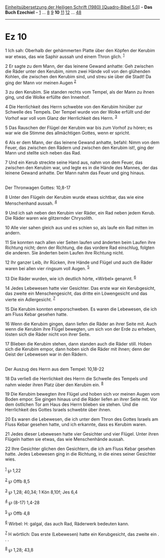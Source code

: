 :PROPERTIES:
:ID:       6e81252f-8d9a-42fb-a236-4f123bdb3a53
:END:
<<navbar>>
[[../index.html][Einheitsübersetzung der Heiligen Schrift (1980)
[Quadro-Bibel 5.0]]] -- *Das Buch Ezechiel* -- [[file:Ez_1.html][1]] ...
[[file:Ez_8.html][8]] [[file:Ez_9.html][9]] *10* [[file:Ez_11.html][11]]
[[file:Ez_12.html][12]] ... [[file:Ez_48.html][48]]

--------------

* Ez 10
  :PROPERTIES:
  :CUSTOM_ID: ez-10
  :END:

<<verses>>

<<v1>>
1 Ich sah: Oberhalb der gehämmerten Platte über den Köpfen der Kerubim
war etwas, das wie Saphir aussah und einem Thron glich. ^{[[#fn1][1]]}

<<v2>>
2 Er sagte zu dem Mann, der das leinene Gewand anhatte: Geh zwischen die
Räder unter den Kerubim, nimm zwei Hände voll von den glühenden Kohlen,
die zwischen den Kerubim sind, und streu sie über die Stadt! Da ging der
Mann vor meinen Augen ^{[[#fn2][2]]}

<<v3>>
3 zu den Kerubim. Sie standen rechts vom Tempel, als der Mann zu ihnen
ging, und die Wolke erfüllte den Innenhof.

<<v4>>
4 Die Herrlichkeit des Herrn schwebte von den Kerubim hinüber zur
Schwelle des Tempels. Der Tempel wurde von der Wolke erfüllt und der
Vorhof war voll vom Glanz der Herrlichkeit des Herrn. ^{[[#fn3][3]]}

<<v5>>
5 Das Rauschen der Flügel der Kerubim war bis zum Vorhof zu hören; es
war wie die Stimme des allmächtigen Gottes, wenn er spricht.

<<v6>>
6 Als er dem Mann, der das leinene Gewand anhatte, befahl: Nimm von dem
Feuer, das zwischen den Rädern und zwischen den Kerubim ist!, ging der
Mann und stellte sich neben das Rad.

<<v7>>
7 Und ein Kerub streckte seine Hand aus, nahm von dem Feuer, das
zwischen den Kerubim war, und legte es in die Hände des Mannes, der das
leinene Gewand anhatte. Der Mann nahm das Feuer und ging hinaus.\\
\\

<<v8>>
**** Der Thronwagen Gottes: 10,8-17
     :PROPERTIES:
     :CUSTOM_ID: der-thronwagen-gottes-108-17
     :END:
8 Unter den Flügeln der Kerubim wurde etwas sichtbar, das wie eine
Menschenhand aussah. ^{[[#fn4][4]]}

<<v9>>
9 Und ich sah neben den Kerubim vier Räder, ein Rad neben jedem Kerub.
Die Räder waren wie glitzernder Chrysolith.

<<v10>>
10 Alle vier sahen gleich aus und es schien so, als laufe ein Rad mitten
im andern.

<<v11>>
11 Sie konnten nach allen vier Seiten laufen und änderten beim Laufen
ihre Richtung nicht; denn der Richtung, die das vordere Rad einschlug,
folgten die anderen. Sie änderten beim Laufen ihre Richtung nicht.

<<v12>>
12 Ihr ganzer Leib, ihr Rücken, ihre Hände und Flügel und auch die Räder
waren bei allen vier ringsum voll Augen. ^{[[#fn5][5]]}

<<v13>>
13 Die Räder wurden, wie ich deutlich hörte, «Wirbel» genannt.
^{[[#fn6][6]]}

<<v14>>
14 Jedes Lebewesen hatte vier Gesichter. Das erste war ein Kerubgesicht,
das zweite ein Menschengesicht, das dritte ein Löwengesicht und das
vierte ein Adlergesicht. ^{[[#fn7][7]]}

<<v15>>
15 Die Kerubim konnten emporschweben. Es waren die Lebewesen, die ich am
Fluss Kebar gesehen hatte.

<<v16>>
16 Wenn die Kerubim gingen, dann liefen die Räder an ihrer Seite mit.
Auch wenn die Kerubim ihre Flügel bewegten, um sich von der Erde zu
erheben, lösten sich die Räder nicht von ihrer Seite.

<<v17>>
17 Blieben die Kerubim stehen, dann standen auch die Räder still. Hoben
sich die Kerubim empor, dann hoben sich die Räder mit ihnen; denn der
Geist der Lebewesen war in den Rädern.\\
\\

<<v18>>
**** Der Auszug des Herrn aus dem Tempel: 10,18-22
     :PROPERTIES:
     :CUSTOM_ID: der-auszug-des-herrn-aus-dem-tempel-1018-22
     :END:
18 Da verließ die Herrlichkeit des Herrn die Schwelle des Tempels und
nahm wieder ihren Platz über den Kerubim ein. ^{[[#fn8][8]]}

<<v19>>
19 Die Kerubim bewegten ihre Flügel und hoben sich vor meinen Augen vom
Boden empor. Sie gingen hinaus und die Räder liefen an ihrer Seite mit.
Vor dem östlichen Tor am Haus des Herrn blieben sie stehen. Und die
Herrlichkeit des Gottes Israels schwebte über ihnen.

<<v20>>
20 Es waren die Lebewesen, die ich unter dem Thron des Gottes Israels am
Fluss Kebar gesehen hatte, und ich erkannte, dass es Kerubim waren.

<<v21>>
21 Jedes dieser Lebewesen hatte vier Gesichter und vier Flügel. Unter
ihren Flügeln hatten sie etwas, das wie Menschenhände aussah.

<<v22>>
22 Ihre Gesichter glichen den Gesichtern, die ich am Fluss Kebar gesehen
hatte. Jedes Lebewesen ging in die Richtung, in die eines seiner
Gesichter wies.\\
\\

^{[[#fnm1][1]]} ℘ 1,22

^{[[#fnm2][2]]} ℘ Offb 8,5

^{[[#fnm3][3]]} ℘ 1,28; 40,34; 1 Kön 8,10f; Jes 6,4

^{[[#fnm4][4]]} ℘ (8-17) 1,4-28

^{[[#fnm5][5]]} ℘ Offb 4,8

^{[[#fnm6][6]]} Wirbel: H: galgal, das auch Rad, Räderwerk bedeuten
kann.

^{[[#fnm7][7]]} H wörtlich: Das erste (Lebewesen) hatte ein
Kerubgesicht, das zweite ein . . .

^{[[#fnm8][8]]} ℘ 1,28; 43,8
